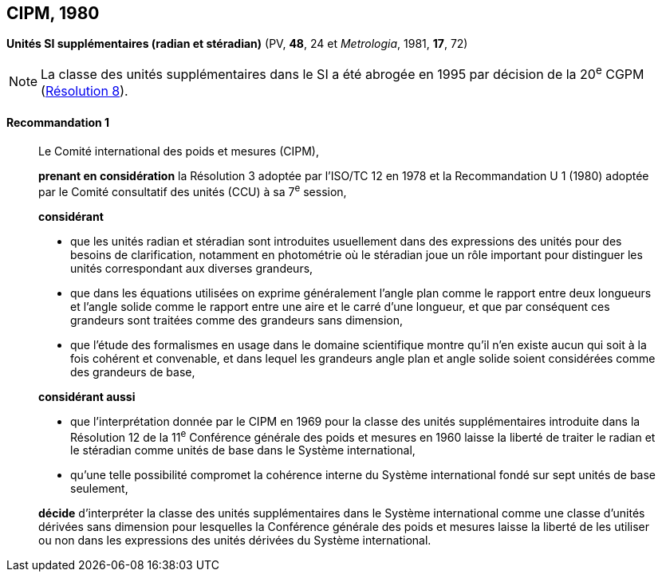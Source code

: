 [[cipm1980]]
[%unnumbered]
== CIPM, 1980

[[cipm1980r1]]
[%unnumbered]
=== {blank}

[.variant-title,type=quoted]
*Unités SI supplémentaires (radian et stéradian)* (PV, *48*, 24 et _Metrologia_, 1981, *17*, 72)(((radian (stem:["unitsml(rad)"]))))

NOTE: La classe des unités supplémentaires dans le SI
a été abrogée en 1995 par décision de la 20^e^ CGPM (<<cgpm20e1995r8r8,Résolution 8>>).

[[cipm1980r1r1]]
==== Recommandation 1
____

Le Comité international des poids et mesures (CIPM),
(((ISO,ISO/TC 12)))(((unité(s),supplémentaires)))

*prenant en considération* la Résolution 3 adoptée par l’ISO/TC 12 en 1978 et la
Recommandation U 1 (1980) adoptée par le Comité consultatif des unités (CCU)
à sa 7^e^ session,

*considérant*
(((stéradian (sr))))(((unité(s),de base)))

* que les unités radian(((radian (stem:["unitsml(rad)"])))) et stéradian sont introduites usuellement dans des expressions des unités
pour des besoins de clarification, notamment en photométrie où le stéradian joue un rôle
important pour distinguer les unités correspondant aux diverses grandeurs, (((grandeurs,sans dimension)))
* que dans les équations utilisées on exprime généralement l’angle(((angle))) plan comme le rapport entre
deux longueurs et l’angle(((angle))) solide comme le rapport entre une aire et le carré d’une ((longueur)), et
que par conséquent ces grandeurs sont traitées comme des grandeurs sans dimension,
(((grandeurs,de base)))

* que l’étude des formalismes en usage dans le domaine scientifique montre qu’il n’en existe
aucun qui soit à la fois cohérent et convenable, et dans lequel les grandeurs angle(((angle))) plan et angle(((angle)))
solide soient considérées comme des grandeurs de base,

*considérant aussi*

* que l’interprétation donnée par le CIPM en 1969 pour la classe des unités supplémentaires
introduite dans la Résolution 12 de la 11^e^ Conférence générale des poids et mesures en 1960
laisse la liberté de traiter le radian(((radian (stem:["unitsml(rad)"])))) et le stéradian(((stéradian (sr)))) comme unités de base dans le Système
international,
* qu’une telle possibilité compromet la cohérence interne du Système international fondé sur sept
unités de base seulement,

*décide* d’interpréter la classe des unités supplémentaires dans le Système international comme
une classe d’unités dérivées sans dimension pour lesquelles la Conférence générale des poids
et mesures laisse la liberté de les utiliser ou non dans les expressions des unités dérivées du
Système international.
____
